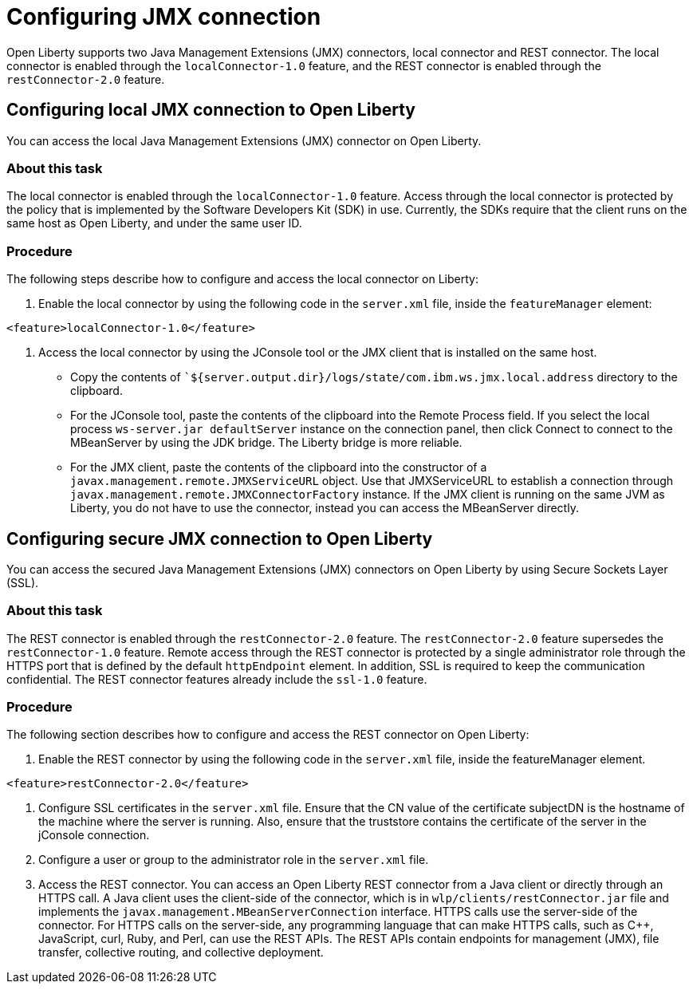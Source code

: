 // Copyright (c) 2020 IBM Corporation and others.
// Licensed under Creative Commons Attribution-NoDerivatives
// 4.0 International (CC BY-ND 4.0)
//   https://creativecommons.org/licenses/by-nd/4.0/
//
// Contributors:
//     IBM Corporation
//
:page-description: Open Liberty supports two JMX connectors, local connector and REST connector.
:seo-title: Designing cloud-native microservices
:seo-description: Open Liberty supports two JMX connectors, local connector and REST connector.
:page-layout: general-reference
:page-type: general
= Configuring JMX connection

Open Liberty supports two Java Management Extensions (JMX) connectors, local connector and REST connector.
The local connector is enabled through the `localConnector-1.0` feature, and the REST connector is enabled through the `restConnector-2.0` feature.

== Configuring local JMX connection to Open Liberty

You can access the local Java Management Extensions (JMX) connector on Open Liberty.

=== About this task

The local connector is enabled through the `localConnector-1.0` feature.
Access through the local connector is protected by the policy that is implemented by the Software Developers Kit (SDK) in use.
Currently, the SDKs require that the client runs on the same host as Open Liberty, and under the same user ID.


=== Procedure

The following steps describe how to configure and access the local connector on Liberty:


1. Enable the local connector by using the following code in the `server.xml` file, inside the `featureManager` element:

[source, xml]
----
<feature>localConnector-1.0</feature>
----

2. Access the local connector by using the JConsole tool or the JMX client that is installed on the same host.
   - Copy the contents of ``${server.output.dir}/logs/state/com.ibm.ws.jmx.local.address` directory to the clipboard.
   - For the JConsole tool, paste the contents of the clipboard into the Remote Process field.
     If you select the local process `ws-server.jar defaultServer` instance on the connection panel, then click Connect to connect to the MBeanServer by using the JDK bridge.
     The Liberty bridge is more reliable.
   - For the JMX client, paste the contents of the clipboard into the constructor of a `javax.management.remote.JMXServiceURL` object.
    Use that JMXServiceURL to establish a connection through `javax.management.remote.JMXConnectorFactory` instance.
    If the JMX client is running on the same JVM as Liberty, you do not have to use the connector, instead you can access the MBeanServer directly.

== Configuring secure JMX connection to Open Liberty

You can access the secured Java Management Extensions (JMX) connectors on Open Liberty by using Secure Sockets Layer (SSL).

=== About this task

The REST connector is enabled through the `restConnector-2.0` feature.
The `restConnector-2.0` feature supersedes the `restConnector-1.0` feature.
Remote access through the REST connector is protected by a single administrator role through the HTTPS port that is defined by the default `httpEndpoint` element.
In addition, SSL is required to keep the communication confidential.
The REST connector features already include the `ssl-1.0` feature.


=== Procedure

The following section describes how to configure and access the REST connector on Open Liberty:

1. Enable the REST connector by using the following code in the `server.xml` file, inside the featureManager element.

[source, xml]
----
<feature>restConnector-2.0</feature>
----

2.  Configure SSL certificates in the `server.xml` file.
Ensure that the CN value of the certificate subjectDN is the hostname of the machine where the server is running.
Also, ensure that the truststore contains the certificate of the server in the jConsole connection.

3.  Configure a user or group to the administrator role in the `server.xml` file.

4. Access the REST connector.
You can access an Open Liberty REST connector from a Java client or directly through an HTTPS call.
A Java client uses the client-side of the connector, which is in `wlp/clients/restConnector.jar` file and implements the `javax.management.MBeanServerConnection` interface.
HTTPS calls use the server-side of the connector.
For HTTPS calls on the server-side, any programming language that can make HTTPS calls, such as C++, JavaScript, curl, Ruby, and Perl, can use the REST APIs.
The REST APIs contain endpoints for management (JMX), file transfer, collective routing, and collective deployment.

